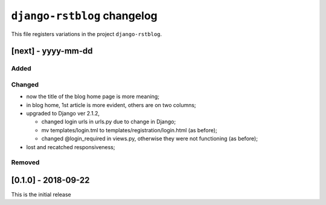 
############################
``django-rstblog`` changelog
############################

This file registers variations in the project ``django-rstblog``.

[next] - yyyy-mm-dd
======================

Added
--------------------

Changed
--------------------

* now the title of the blog home page is more meaning;
* in blog home, 1st article is more evident, others are on two columns;
* upgraded to Django ver 2.1.2,
  
  * changed login urls in urls.py due to change in Django;
  * mv templates/login.tml to templates/registration/login.html (as before);
  * changed @login_required in views.py, otherwise they were not functioning (as before);
  
* lost and recatched responsiveness;

Removed
--------------------

[0.1.0] - 2018-09-22
======================

This is the initial release